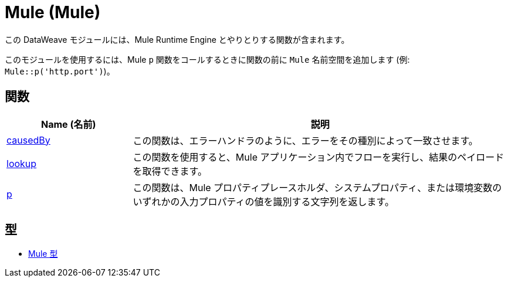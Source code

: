 = Mule (Mule)

この DataWeave モジュールには、Mule Runtime Engine とやりとりする関数が含まれます。

このモジュールを使用するには、Mule `p` 関数をコールするときに関数の前に `Mule` 名前空間を追加します (例: `Mule::p('http.port')`)。

== 関数

[%header, cols="1,3"]
|===
| Name (名前)  | 説明
| xref:dw-mule-functions-causedby.adoc[causedBy] | この関数は、エラーハンドラのように、エラーをその種別によって一致させます。
| xref:dw-mule-functions-lookup.adoc[lookup] | この関数を使用すると、Mule アプリケーション内でフローを実行し、結果のペイロードを取得できます。
| xref:dw-mule-functions-p.adoc[p] | この関数は、Mule プロパティプレースホルダ、システムプロパティ、または環境変数のいずれかの入力プロパティの値を識別する文字列を返します。
|===

== 型
* xref:dw-mule-types.adoc[Mule 型]

